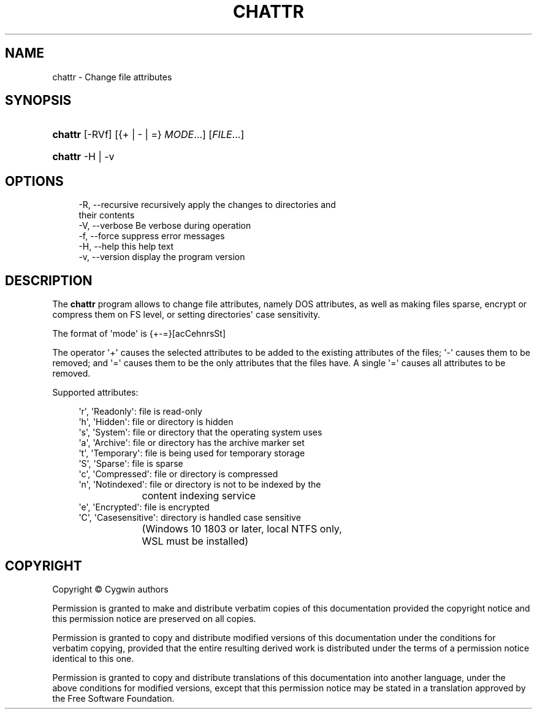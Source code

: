 '\" t
.\"     Title: chattr
.\"    Author: [FIXME: author] [see http://www.docbook.org/tdg5/en/html/author]
.\" Generator: DocBook XSL Stylesheets vsnapshot <http://docbook.sf.net/>
.\"      Date: 01/20/2023
.\"    Manual: Cygwin Utilities
.\"    Source: Cygwin Utilities
.\"  Language: English
.\"
.TH "CHATTR" "1" "01/20/2023" "Cygwin Utilities" "Cygwin Utilities"
.\" -----------------------------------------------------------------
.\" * Define some portability stuff
.\" -----------------------------------------------------------------
.\" ~~~~~~~~~~~~~~~~~~~~~~~~~~~~~~~~~~~~~~~~~~~~~~~~~~~~~~~~~~~~~~~~~
.\" http://bugs.debian.org/507673
.\" http://lists.gnu.org/archive/html/groff/2009-02/msg00013.html
.\" ~~~~~~~~~~~~~~~~~~~~~~~~~~~~~~~~~~~~~~~~~~~~~~~~~~~~~~~~~~~~~~~~~
.ie \n(.g .ds Aq \(aq
.el       .ds Aq '
.\" -----------------------------------------------------------------
.\" * set default formatting
.\" -----------------------------------------------------------------
.\" disable hyphenation
.nh
.\" disable justification (adjust text to left margin only)
.ad l
.\" -----------------------------------------------------------------
.\" * MAIN CONTENT STARTS HERE *
.\" -----------------------------------------------------------------
.SH "NAME"
chattr \- Change file attributes
.SH "SYNOPSIS"
.HP \w'\fBchattr\fR\ 'u
\fBchattr\fR [\-RVf] [{+\ |\ \-\ |\ =}\ \fIMODE\fR...] [\fIFILE\fR...]
.HP \w'\fBchattr\fR\ 'u
\fBchattr\fR \-H | \-v 
.SH "OPTIONS"
.sp
.if n \{\
.RS 4
.\}
.nf
  \-R, \-\-recursive     recursively apply the changes to directories and
                      their contents
  \-V, \-\-verbose       Be verbose during operation
  \-f, \-\-force         suppress error messages
  \-H, \-\-help          this help text
  \-v, \-\-version       display the program version
.fi
.if n \{\
.RE
.\}
.SH "DESCRIPTION"
.PP
The
\fBchattr\fR
program allows to change file attributes, namely DOS attributes, as well as making files sparse, encrypt or compress them on FS level, or setting directories\*(Aq case sensitivity\&.
.PP
The format of \*(Aqmode\*(Aq is {+\-=}[acCehnrsSt]
.PP
The operator \*(Aq+\*(Aq causes the selected attributes to be added to the existing attributes of the files; \*(Aq\-\*(Aq causes them to be removed; and \*(Aq=\*(Aq causes them to be the only attributes that the files have\&. A single \*(Aq=\*(Aq causes all attributes to be removed\&.
.PP
Supported attributes:
.sp
.if n \{\
.RS 4
.\}
.nf
  \*(Aqr\*(Aq, \*(AqReadonly\*(Aq:      file is read\-only
  \*(Aqh\*(Aq, \*(AqHidden\*(Aq:        file or directory is hidden
  \*(Aqs\*(Aq, \*(AqSystem\*(Aq:        file or directory that the operating system uses
  \*(Aqa\*(Aq, \*(AqArchive\*(Aq:       file or directory has the archive marker set
  \*(Aqt\*(Aq, \*(AqTemporary\*(Aq:     file is being used for temporary storage
  \*(AqS\*(Aq, \*(AqSparse\*(Aq:        file is sparse
  \*(Aqc\*(Aq, \*(AqCompressed\*(Aq:    file or directory is compressed
  \*(Aqn\*(Aq, \*(AqNotindexed\*(Aq:    file or directory is not to be indexed by the
			content indexing service
  \*(Aqe\*(Aq, \*(AqEncrypted\*(Aq:     file is encrypted
  \*(AqC\*(Aq, \*(AqCasesensitive\*(Aq: directory is handled case sensitive
			(Windows 10 1803 or later, local NTFS only,
			 WSL must be installed)
    
.fi
.if n \{\
.RE
.\}
.SH "COPYRIGHT"
.br
.PP
Copyright \(co Cygwin authors
.PP
Permission is granted to make and distribute verbatim copies of this documentation provided the copyright notice and this permission notice are preserved on all copies.
.PP
Permission is granted to copy and distribute modified versions of this documentation under the conditions for verbatim copying, provided that the entire resulting derived work is distributed under the terms of a permission notice identical to this one.
.PP
Permission is granted to copy and distribute translations of this documentation into another language, under the above conditions for modified versions, except that this permission notice may be stated in a translation approved by the Free Software Foundation.
.sp

